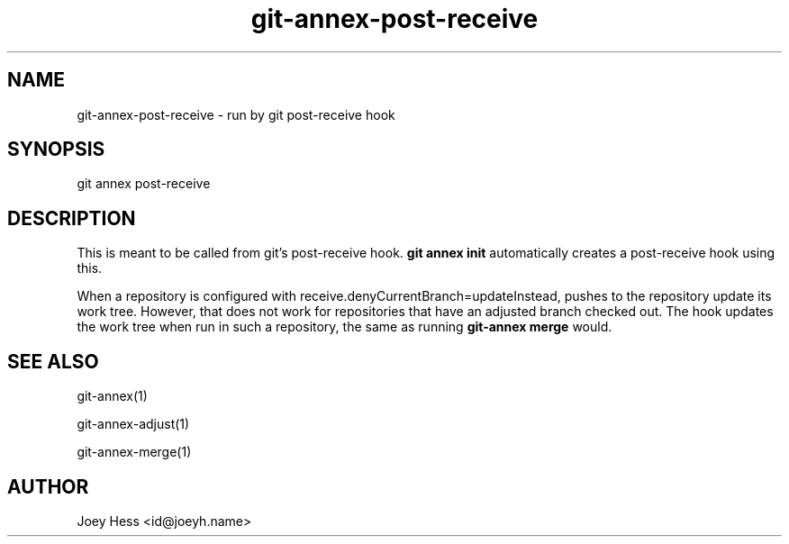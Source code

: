 .TH git-annex-post-receive 1
.SH NAME
git-annex-post\-receive \- run by git post\-receive hook
.PP
.SH SYNOPSIS
git annex post\-receive
.PP
.SH DESCRIPTION
This is meant to be called from git's post\-receive hook. \fBgit annex init\fP
automatically creates a post\-receive hook using this.
.PP
When a repository is configured with receive.denyCurrentBranch=updateInstead,
pushes to the repository update its work tree. However, that does not work
for repositories that have an adjusted branch checked
out. The hook updates the work tree when run in such a repository,
the same as running \fBgit-annex merge\fP would.
.PP
.SH SEE ALSO
git-annex(1)
.PP
git-annex\-adjust(1)
.PP
git-annex\-merge(1)
.PP
.SH AUTHOR
Joey Hess <id@joeyh.name>
.PP
.PP

